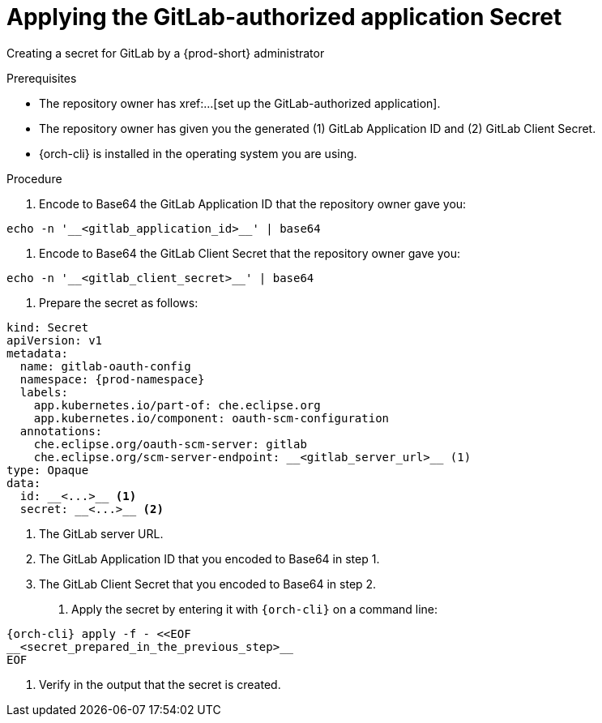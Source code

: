 :_content-type: PROCEDURE
:description: Applying the GitLab-authorized application Secret
:keywords: applying-the-gitlab-oauth-app-secret, apply-the-gitlab-oauth-app-secret, apply-gitlab-oauth-app-secret, apply-secret, applying-secret, apply-a-secret, applying-a-secret
:navtitle: Applying the GitLab-authorized application Secret
// :page-aliases:

[id="applying-the-gitlab-authorized-application-secret_{context}"]
= Applying the GitLab-authorized application Secret

Creating a secret for GitLab by a {prod-short} administrator

.Prerequisites
* The repository owner has xref:...[set up the GitLab-authorized application].
* The repository owner has given you the generated (1) GitLab Application ID and (2) GitLab Client Secret.
* {orch-cli} is installed in the operating system you are using.
////
{orch-cli}=oc
https://docs.openshift.com/container-platform/4.9/cli_reference/openshift_cli/getting-started-cli.html#installing-openshift-cli
https://kubernetes.io/docs/tasks/tools/install-kubectl-linux/
////

.Procedure

. Encode to Base64 the GitLab Application ID that the repository owner gave you:
----
echo -n '__<gitlab_application_id>__' | base64
----

. Encode to Base64 the GitLab Client Secret that the repository owner gave you:
----
echo -n '__<gitlab_client_secret>__' | base64
----

. Prepare the secret as follows:
----
kind: Secret
apiVersion: v1
metadata:
  name: gitlab-oauth-config
  namespace: {prod-namespace}
  labels:
    app.kubernetes.io/part-of: che.eclipse.org
    app.kubernetes.io/component: oauth-scm-configuration
  annotations:
    che.eclipse.org/oauth-scm-server: gitlab
    che.eclipse.org/scm-server-endpoint: __<gitlab_server_url>__ (1)
type: Opaque
data:
  id: __<...>__ <1>
  secret: __<...>__ <2>
----
<1> The GitLab server URL.
<2> The GitLab Application ID that you encoded to Base64 in step 1.
<3> The GitLab Client Secret that you encoded to Base64 in step 2.

. Apply the secret by entering it with `{orch-cli}` on a command line:
[source, bash]
----
{orch-cli} apply -f - <<EOF
__<secret_prepared_in_the_previous_step>__
EOF
----

. Verify in the output that the secret is created.
